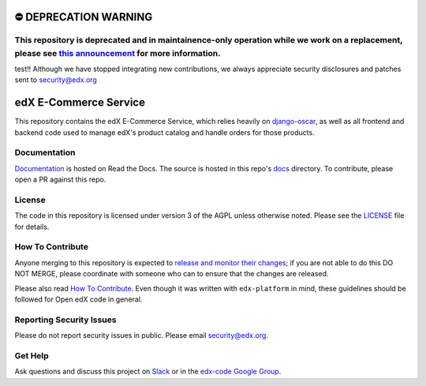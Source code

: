 ⛔️ DEPRECATION WARNING 
======================
This repository is deprecated and in maintainence-only operation while we work on a replacement, please see `this announcement <https://discuss.openedx.org/t/deprecation-removal-ecommerce-service-depr-22/6839>`__ for more information.
--------------------------------------------------------------------------------------------------------------------------------------------------------------------------------------
test!!
Although we have stopped integrating new contributions, we always appreciate security disclosures and patches sent to `security@edx.org <mailto:security@edx.org>`__

edX E-Commerce Service  |CI|_ |Codecov|_
============================================
.. |CI| image:: https://github.com/edx/ecommerce/workflows/CI/badge.svg
.. _CI: https://github.com/edx/ecommerce/actions?query=workflow%3ACI

.. |Codecov| image:: http://codecov.io/github/edx/ecommerce/coverage.svg?branch=master
.. _Codecov: http://codecov.io/github/edx/ecommerce?branch=master

This repository contains the edX E-Commerce Service, which relies heavily on `django-oscar <https://django-oscar.readthedocs.org/en/latest/>`_, as well as all frontend and backend code used to manage edX's product catalog and handle orders for those products.

Documentation
-------------

`Documentation <https://edx-ecommerce.readthedocs.io/en/latest/>`_ is hosted on Read the Docs. The source is hosted in this repo's `docs <https://github.com/edx/ecommerce/tree/master/docs>`_ directory. To contribute, please open a PR against this repo.

License
-------

The code in this repository is licensed under version 3 of the AGPL unless otherwise noted. Please see the LICENSE_ file for details.

.. _LICENSE: https://github.com/edx/ecommerce/blob/master/LICENSE

How To Contribute
-----------------

Anyone merging to this repository is expected to `release and monitor their changes <https://openedx.atlassian.net/wiki/spaces/RS/pages/1835106870/How+to+contribute+to+our+repositories>`__; if you are not able to do this DO NOT MERGE, please coordinate with someone who can to ensure that the changes are released.

Please also read `How To Contribute <https://github.com/edx/edx-platform/blob/master/CONTRIBUTING.rst>`__. Even though it was written with ``edx-platform`` in mind, these guidelines should be followed for Open edX code in general.

Reporting Security Issues
-------------------------

Please do not report security issues in public. Please email security@edx.org.

Get Help
--------

Ask questions and discuss this project on `Slack <https://openedx.slack.com/messages/ecommerce/>`_ or in the `edx-code Google Group <https://groups.google.com/forum/#!forum/edx-code>`_.
